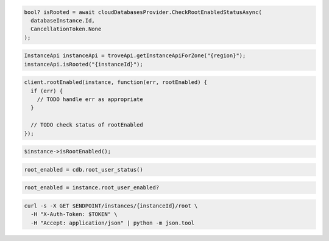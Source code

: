.. code-block:: csharp

  bool? isRooted = await cloudDatabasesProvider.CheckRootEnabledStatusAsync(
    databaseInstance.Id,
    CancellationToken.None
  );

.. code-block:: java

  InstanceApi instanceApi = troveApi.getInstanceApiForZone("{region}");
  instanceApi.isRooted("{instanceId}");

.. code-block:: javascript

  client.rootEnabled(instance, function(err, rootEnabled) {
    if (err) {
      // TODO handle err as appropriate
    }

    // TODO check status of rootEnabled
  });

.. code-block:: php

  $instance->isRootEnabled();

.. code-block:: python

  root_enabled = cdb.root_user_status()

.. code-block:: ruby

  root_enabled = instance.root_user_enabled?

.. code-block:: sh

  curl -s -X GET $ENDPOINT/instances/{instanceId}/root \
    -H "X-Auth-Token: $TOKEN" \
    -H "Accept: application/json" | python -m json.tool
